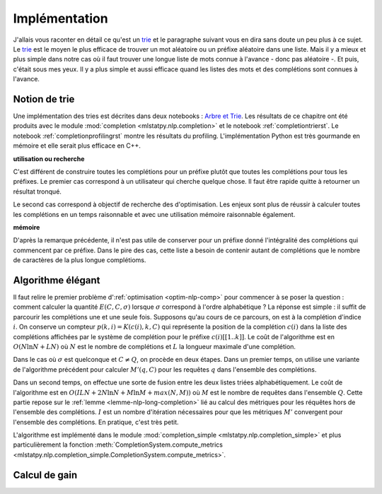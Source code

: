 

Implémentation
==============

.. _trie: https://fr.wikipedia.org/wiki/Trie_(informatique)

J'allais vous raconter en détail ce qu'est un trie_ et le paragraphe suivant 
vous en dira sans doute un peu plus à ce sujet. Le trie_ est le moyen
le plus efficace de trouver un mot aléatoire ou un préfixe aléatoire dans une liste.
Mais il y a mieux et plus simple dans notre cas où il faut trouver
une longue liste de mots connue à l'avance - donc pas aléatoire -.
Et puis, c'était sous mes yeux. Il y a plus simple et aussi efficace quand 
les listes des mots et des complétions sont connues à l'avance.



Notion de trie
++++++++++++++

Une implémentation des tries est décrites dans deux notebooks :
`Arbre et Trie <http://www.xavierdupre.fr/app/ensae_teaching_cs/helpsphinx3/notebooks/_gs1a_A_arbre_trie.html>`_.
Les résultats de ce chapitre ont été produits avec le module :mod:`completion <mlstatpy.nlp.completion>`
et le notebook :ref:`completiontrierst`. Le notebook
:ref:`completionprofilingrst` montre les résultats du profiling. 
L'implémentation Python est très gourmande en mémoire et elle serait
plus efficace en C++.

**utilisation ou recherche**

C'est différent de construire toutes les complétions pour un préfixe plutôt 
que toutes les complétions pour tous les préfixes. Le premier cas correspond
à un utilisateur qui cherche quelque chose. Il faut être rapide quitte à retourner un 
résultat tronqué.

Le second cas correspond à objectif de recherche des d'optimisation.
Les enjeux sont plus de réussir à calculer toutes les complétions
en un temps raisonnable et avec une utilisation mémoire raisonnable également.

**mémoire**

D'après la remarque précédente, il n'est pas utile de conserver pour un préfixe donné
l'intégralité des complétions qui commencent par ce préfixe. Dans le pire des cas,
cette liste a besoin de contenir autant de complétions que le nombre de caractères de la
plus longue complétioms.

Algorithme élégant
++++++++++++++++++

Il faut relire le premier problème d':ref:`optimisation <optim-nlp-comp>`
pour commencer à se poser la question : comment calculer la quantité 
:math:`E(C, C, \sigma)` lorsque :math:`\sigma` correspond à l'ordre alphabétique ?
La réponse est simple : il suffit de parcourir les complétions une et une seule fois.
Supposons qu'au cours de ce parcours, on est à la complétion d'indice :math:`i`.
On conserve un compteur :math:`p(k, i)=K(c(i), k, C)` qui représente la position de la 
complétion :math:`c(i)` dans la liste des complétions affichées par le système de complétion
pour le préfixe :math:`c(i)[[1..k]]`. Le coût de l'algorithme est en :math:`O(N\ln N + LN)` où 
:math:`N` est le nombre de complétions et :math:`L` la longueur maximale d'une complétion.

Dans le cas où :math:`\sigma` est quelconque et :math:`C \neq Q`, on procède en deux étapes.
Dans un premier temps, on utilise une variante de l'algorithme précédent pour calculer
:math:`M'(q, C)` pour les requêtes :math:`q` dans l'ensemble des complétions.

Dans un second temps, on effectue une sorte de fusion entre les deux listes
triées alphabétiquement. Le coût de l'algorithme est en :math:`O(ILN + 2 N\ln N + M \ln M + max(N,M))`
où :math:`M` est le nombre de requêtes dans l'ensemble :math:`Q`. Cette partie repose sur le
:ref:`lemme <lemme-nlp-long-completion>` lié au calcul des métriques 
pour les réquêtes hors de l'ensemble des complétions. :math:`I` est un nombre d'itération nécessaires
pour que les métriques :math:`M'` convergent pour l'ensemble des complétions. En pratique, c'est très petit.

L'algorithme est implémenté dans le module 
:mod:`completion_simple <mlstatpy.nlp.completion_simple>` et plus particulièrement la fonction 
:meth:`CompletionSystem.compute_metrics <mlstatpy.nlp.completion_simple.CompletionSystem.compute_metrics>`.



Calcul de gain
++++++++++++++


